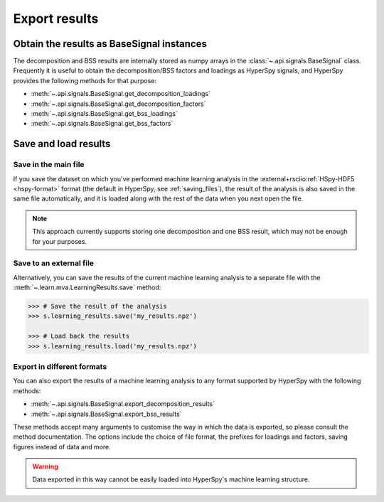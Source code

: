 .. _mva.export:

Export results
==============

Obtain the results as BaseSignal instances
------------------------------------------

The decomposition and BSS results are internally stored as numpy arrays in the
:class:`~.api.signals.BaseSignal` class. Frequently it is useful to obtain the
decomposition/BSS factors and loadings as HyperSpy signals, and HyperSpy
provides the following methods for that purpose:

* :meth:`~.api.signals.BaseSignal.get_decomposition_loadings`
* :meth:`~.api.signals.BaseSignal.get_decomposition_factors`
* :meth:`~.api.signals.BaseSignal.get_bss_loadings`
* :meth:`~.api.signals.BaseSignal.get_bss_factors`

.. _mva.saving-label:

Save and load results
---------------------

Save in the main file
~~~~~~~~~~~~~~~~~~~~~

If you save the dataset on which you've performed machine learning analysis in
the :external+rsciio:ref:`HSpy-HDF5 <hspy-format>` format (the default in HyperSpy, see
:ref:`saving_files`), the result of the analysis is also saved in the same
file automatically, and it is loaded along with the rest of the data when you
next open the file.

.. note::
   This approach currently supports storing one decomposition and one BSS
   result, which may not be enough for your purposes.

Save to an external file
~~~~~~~~~~~~~~~~~~~~~~~~

Alternatively, you can save the results of the current machine learning
analysis to a separate file with the
:meth:`~.learn.mva.LearningResults.save` method:

.. code-block:: python

   >>> # Save the result of the analysis
   >>> s.learning_results.save('my_results.npz')

   >>> # Load back the results
   >>> s.learning_results.load('my_results.npz')

Export in different formats
~~~~~~~~~~~~~~~~~~~~~~~~~~~

You can also export the results of a machine learning analysis to any format
supported by HyperSpy with the following methods:

* :meth:`~.api.signals.BaseSignal.export_decomposition_results`
* :meth:`~.api.signals.BaseSignal.export_bss_results`

These methods accept many arguments to customise the way in which the
data is exported, so please consult the method documentation. The options
include the choice of file format, the prefixes for loadings and factors,
saving figures instead of data and more.

.. warning::
   Data exported in this way cannot be easily loaded into HyperSpy's
   machine learning structure.
